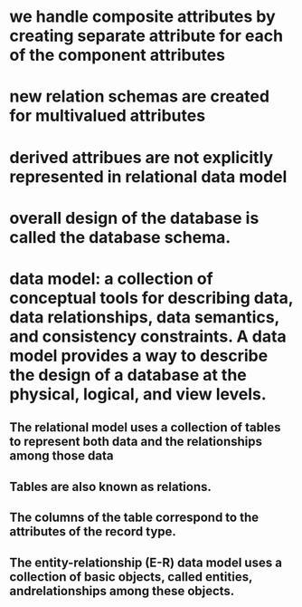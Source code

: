 * we handle composite attributes by creating separate attribute for each of the component attributes
* new relation schemas are created for multivalued attributes
* derived attribues are not explicitly represented in relational data model
* overall design of the database is called the database schema.
* data model: a collection of conceptual tools for describing data, data relationships, data semantics, and consistency constraints. A data model provides a way to describe the design of a database at the physical, logical, and view levels.
** The relational model uses a collection of tables to represent both data and the relationships among those data
** Tables are also known as relations.
** The columns of the table correspond to the attributes of the record type.
** The entity-relationship (E-R) data model uses a collection of basic objects, called entities, andrelationships among these objects.
